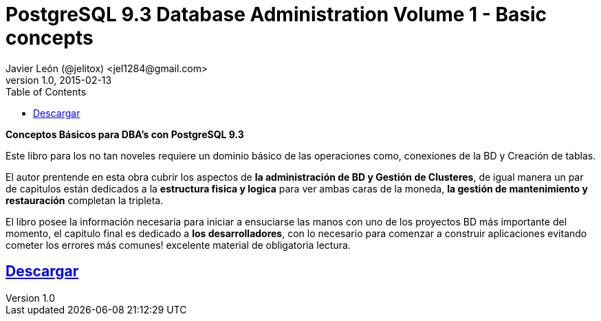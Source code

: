 = PostgreSQL 9.3 Database Administration Volume 1 - Basic concepts 
Javier León (@jelitox) <jel1284@gmail.com>
v1.0, 2015-02-13
:toc:
:imagesdir: assets/images
:homepage: http://blog.javierleon.com.ve
:hp-tags: DevOps, BD, DBA, PostgreSQL, Backend
// Web page meta data.
:keywords: Blog, Javier León, DevOps, BD, DBA, PostgreSQL, Backend, IT, Devops, Desarrollo, Sysadmin, Social, Networks, emprendimiento, Pagina Oficial,
:description: Blog personal y Profesional, +
Ingeniero en Informatica, desarrollador y Administrador de Sistemas e infraestructura, +
Redes Sociales, facebook, instagram, twitter, pinterest +
proyectos de emprendimiento Freenlance, + Pagina principal.
:hp-image: http://devopskill.github.io/images/postgresql93dba.png

*Conceptos Básicos para DBA's con PostgreSQL 9.3*

Este libro para los no tan noveles requiere un dominio básico de las operaciones como, conexiones de la BD y Creación de tablas.

El autor prentende en esta obra cubrir los aspectos de *la administración de BD y Gestión de Clusteres*, de igual manera un par de capitulos están dedicados a la *estructura fisica y logica* para ver ambas caras de la moneda, *la gestión de mantenimiento y restauración* completan la tripleta.

El libro posee la información necesaria para iniciar a ensuciarse las manos con uno de los proyectos BD más importante del momento, el capitulo final es dedicado a *los desarrolladores*, con lo necesario para comenzar a construir aplicaciones evitando cometer los errores más comunes!
excelente material de obligatoria lectura.

:linkattrs:

== http://adf.ly/148zHH[Descargar , window="_blank"]


